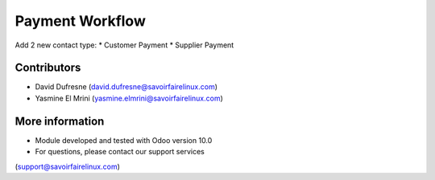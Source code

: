 ================
Payment Workflow
================

Add 2 new contact type:
* Customer Payment
* Supplier Payment

Contributors
------------
* David Dufresne (david.dufresne@savoirfairelinux.com)
* Yasmine El Mrini (yasmine.elmrini@savoirfairelinux.com)

More information
----------------
* Module developed and tested with Odoo version 10.0
* For questions, please contact our support services
(support@savoirfairelinux.com)
